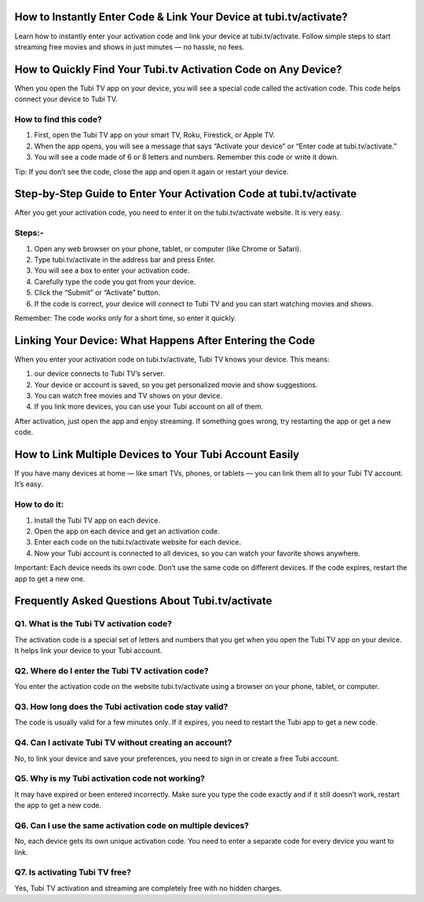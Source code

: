 .. tubi.tv/activate

=====================================================
How to Instantly Enter Code & Link Your Device at tubi.tv/activate?
=====================================================

Learn how to instantly enter your activation code and link your device at tubi.tv/activate. Follow simple steps to start streaming free movies and shows in just minutes — no hassle, no fees.

.. image:: activatenow.png
   :alt: tubi.tv/activate
   :target: https://pre.im/?7jTU4agrxmbHc73mFMzlziBi6sdIr8lgMEC8QdMGAq0ftvomcR

========================================
How to Quickly Find Your Tubi.tv Activation Code on Any Device?
========================================

When you open the Tubi TV app on your device, you will see a special code called the activation code. This code helps connect your device to Tubi TV.

How to find this code?
-----------------------------------------

1. First, open the Tubi TV app on your smart TV, Roku, Firestick, or Apple TV.

2. When the app opens, you will see a message that says “Activate your device” or “Enter code at tubi.tv/activate.”

3. You will see a code made of 6 or 8 letters and numbers. Remember this code or write it down.

Tip: If you don’t see the code, close the app and open it again or restart your device.



========================================
Step-by-Step Guide to Enter Your Activation Code at tubi.tv/activate
========================================

After you get your activation code, you need to enter it on the tubi.tv/activate website. It is very easy.

Steps:-
-----------------------------------------

1. Open any web browser on your phone, tablet, or computer (like Chrome or Safari).

2. Type tubi.tv/activate in the address bar and press Enter.

3. You will see a box to enter your activation code.

4. Carefully type the code you got from your device.

5. Click the “Submit” or “Activate” button.

6. If the code is correct, your device will connect to Tubi TV and you can start watching movies and shows.

Remember: The code works only for a short time, so enter it quickly.



========================================
Linking Your Device: What Happens After Entering the Code
========================================

When you enter your activation code on tubi.tv/activate, Tubi TV knows your device. This means:

1. our device connects to Tubi TV’s server.

2. Your device or account is saved, so you get personalized movie and show suggestions.

3. You can watch free movies and TV shows on your device.

4. If you link more devices, you can use your Tubi account on all of them.

After activation, just open the app and enjoy streaming. If something goes wrong, try restarting the app or get a new code.


========================================
How to Link Multiple Devices to Your Tubi Account Easily
========================================

If you have many devices at home — like smart TVs, phones, or tablets — you can link them all to your Tubi TV account. It’s easy.

How to do it:
-----------------------------------------

1. Install the Tubi TV app on each device.

2. Open the app on each device and get an activation code.

3. Enter each code on the tubi.tv/activate website for each device.

4. Now your Tubi account is connected to all devices, so you can watch your favorite shows anywhere.

Important: Each device needs its own code. Don’t use the same code on different devices. If the code expires, restart the app to get a new one.



=========================================
Frequently Asked Questions About Tubi.tv/activate
=========================================

Q1. What is the Tubi TV activation code?
-----------------------------------------
The activation code is a special set of letters and numbers that you get when you open the Tubi TV app on your device. It helps link your device to your Tubi account.




Q2. Where do I enter the Tubi TV activation code?
-----------------------------------------
You enter the activation code on the website tubi.tv/activate using a browser on your phone, tablet, or computer.




Q3. How long does the Tubi activation code stay valid?
-----------------------------------------
The code is usually valid for a few minutes only. If it expires, you need to restart the Tubi app to get a new code.




Q4. Can I activate Tubi TV without creating an account?
-----------------------------------------
No, to link your device and save your preferences, you need to sign in or create a free Tubi account.




Q5. Why is my Tubi activation code not working?
-----------------------------------------
It may have expired or been entered incorrectly. Make sure you type the code exactly and if it still doesn’t work, restart the app to get a new code.




Q6. Can I use the same activation code on multiple devices?
-----------------------------------------
No, each device gets its own unique activation code. You need to enter a separate code for every device you want to link.





Q7. Is activating Tubi TV free?
-----------------------------------------
Yes, Tubi TV activation and streaming are completely free with no hidden charges.












